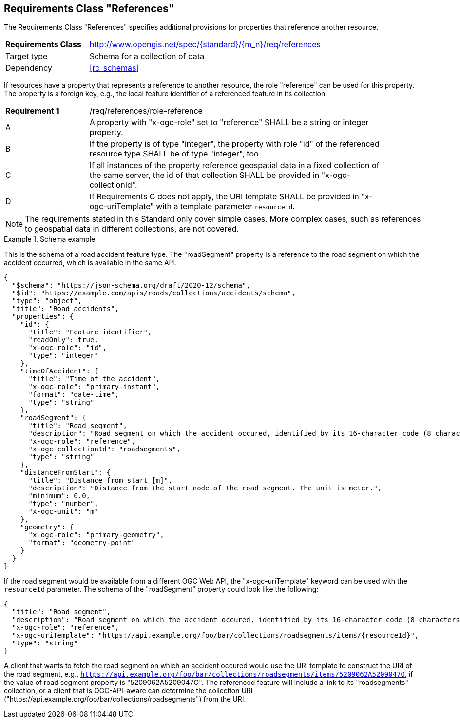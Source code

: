 :req-class: references
[#rc_{req-class}]
== Requirements Class "References"

The Requirements Class "References" specifies additional provisions for properties that reference another resource.

[cols="2,7",width="90%"]
|===
^|*Requirements Class* |http://www.opengis.net/spec/{standard}/{m_n}/req/{req-class} 
|Target type |Schema for a collection of data
|Dependency |<<rc_schemas>>
|===

If resources have a property that represents a reference to another resource, the role "reference" can be used for this property. The property is a foreign key, e.g., the local feature identifier of a referenced feature in its collection.

:req: role-reference
[#req_{req-class}_{req}]
[width="90%",cols="2,7a"]
|===
^|*Requirement {counter:req-num}* |/req/{req-class}/{req}
^|A |A property with "x-ogc-role" set to "reference" SHALL be a string or integer property.
^|B |If the property is of type "integer", the property with role "id" of the referenced resource type SHALL be of type "integer", too.
^|C |If all instances of the property reference geospatial data in a fixed collection of the same server, the id of that collection SHALL be provided in "x-ogc-collectionId".
^|D |If Requirements C does not apply, the URI template SHALL be provided in "x-ogc-uriTemplate" with a template parameter `resourceId`.
|===

NOTE: The requirements stated in this Standard only cover simple cases. More complex cases, such as references to geospatial data in different collections, are not covered.

[[example_9_1]]
.Schema example 
====
This is the schema of a road accident feature type. The "roadSegment" property is a reference to the road segment on which the accident occurred, which is available in the same API.

[source,JSON]
----
{
  "$schema": "https://json-schema.org/draft/2020-12/schema",
  "$id": "https://example.com/apis/roads/collections/accidents/schema",
  "type": "object",
  "title": "Road accidents",
  "properties": {
    "id": {
      "title": "Feature identifier",
      "readOnly": true,
      "x-ogc-role": "id",
      "type": "integer"
    },
    "timeOfAccident": {
      "title": "Time of the accident",
      "x-ogc-role": "primary-instant",
      "format": "date-time",
      "type": "string"
    },
    "roadSegment": {
      "title": "Road segment",
      "description": "Road segment on which the accident occured, identified by its 16-character code (8 characters for the start and end node).",
      "x-ogc-role": "reference",
      "x-ogc-collectionId": "roadsegments",
      "type": "string"
    },
    "distanceFromStart": {
      "title": "Distance from start [m]",
      "description": "Distance from the start node of the road segment. The unit is meter.",
      "minimum": 0.0,
      "type": "number",
      "x-ogc-unit": "m"
    },
    "geometry": {
      "x-ogc-role": "primary-geometry",
      "format": "geometry-point"
    }
  }
}
----

If the road segment would be available from a different OGC Web API, the "x-ogc-uriTemplate" keyword can be used with the `resourceId` parameter. The schema of the "roadSegment" property could look like the following:

[source,JSON]
----
{
  "title": "Road segment",
  "description": "Road segment on which the accident occured, identified by its 16-character code (8 characters for the start and end node).",
  "x-ogc-role": "reference",
  "x-ogc-uriTemplate": "https://api.example.org/foo/bar/collections/roadsegments/items/{resourceId}",
  "type": "string"
}
----

A client that wants to fetch the road segment on which an accident occured would use the URI template to construct the URI of the road segment, e.g., `https://api.example.org/foo/bar/collections/roadsegments/items/5209062A5209047O`, if the value of road segment property is "5209062A5209047O". The referenced feature will include a link to its "roadsegments" collection, or a client that is OGC-API-aware can determine the collection URI ("\https://api.example.org/foo/bar/collections/roadsegments") from the URI.
====
